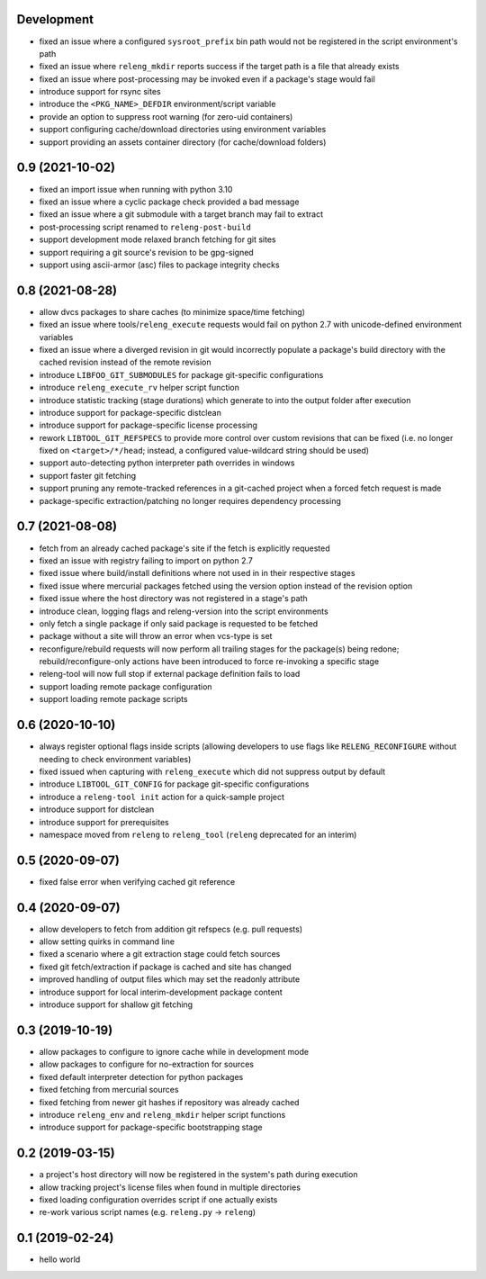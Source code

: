 Development
-----------

- fixed an issue where a configured ``sysroot_prefix`` bin path would not be
  registered in the script environment's path
- fixed an issue where ``releng_mkdir`` reports success if the target path is a
  file that already exists
- fixed an issue where post-processing may be invoked even if a package's stage
  would fail
- introduce support for rsync sites
- introduce the ``<PKG_NAME>_DEFDIR`` environment/script variable
- provide an option to suppress root warning (for zero-uid containers)
- support configuring cache/download directories using environment variables
- support providing an assets container directory (for cache/download folders)

0.9 (2021-10-02)
----------------

- fixed an import issue when running with python 3.10
- fixed an issue where a cyclic package check provided a bad message
- fixed an issue where a git submodule with a target branch may fail to extract
- post-processing script renamed to ``releng-post-build``
- support development mode relaxed branch fetching for git sites
- support requiring a git source's revision to be gpg-signed
- support using ascii-armor (asc) files to package integrity checks

0.8 (2021-08-28)
----------------

- allow dvcs packages to share caches (to minimize space/time fetching)
- fixed an issue where tools/``releng_execute`` requests would fail on python
  2.7 with unicode-defined environment variables
- fixed an issue where a diverged revision in git would incorrectly populate a
  package's build directory with the cached revision instead of the remote
  revision
- introduce ``LIBFOO_GIT_SUBMODULES`` for package git-specific configurations
- introduce ``releng_execute_rv`` helper script function
- introduce statistic tracking (stage durations) which generate to into the
  output folder after execution
- introduce support for package-specific distclean
- introduce support for package-specific license processing
- rework ``LIBTOOL_GIT_REFSPECS`` to provide more control over custom revisions
  that can be fixed (i.e. no longer fixed on ``<target>/*/head``; instead, a
  configured value-wildcard string should be used)
- support auto-detecting python interpreter path overrides in windows
- support faster git fetching
- support pruning any remote-tracked references in a git-cached project when a
  forced fetch request is made
- package-specific extraction/patching no longer requires dependency processing

0.7 (2021-08-08)
----------------

- fetch from an already cached package's site if the fetch is explicitly
  requested
- fixed an issue with registry failing to import on python 2.7
- fixed issue where build/install definitions where not used in in their
  respective stages
- fixed issue where mercurial packages fetched using the version option instead
  of the revision option
- fixed issue where the host directory was not registered in a stage's path
- introduce clean, logging flags and releng-version into the script environments
- only fetch a single package if only said package is requested to be fetched
- package without a site will throw an error when vcs-type is set
- reconfigure/rebuild requests will now perform all trailing stages for the
  package(s) being redone; rebuild/reconfigure-only actions have been introduced
  to force re-invoking a specific stage
- releng-tool will now full stop if external package definition fails to load
- support loading remote package configuration
- support loading remote package scripts

0.6 (2020-10-10)
----------------

- always register optional flags inside scripts (allowing developers to use
  flags like ``RELENG_RECONFIGURE`` without needing to check environment
  variables)
- fixed issued when capturing with ``releng_execute`` which did not suppress
  output by default
- introduce ``LIBTOOL_GIT_CONFIG`` for package git-specific configurations
- introduce a ``releng-tool init`` action for a quick-sample project
- introduce support for distclean
- introduce support for prerequisites
- namespace moved from ``releng`` to ``releng_tool`` (``releng`` deprecated for
  an interim)

0.5 (2020-09-07)
----------------

- fixed false error when verifying cached git reference

0.4 (2020-09-07)
----------------

- allow developers to fetch from addition git refspecs (e.g. pull requests)
- allow setting quirks in command line
- fixed a scenario where a git extraction stage could fetch sources
- fixed git fetch/extraction if package is cached and site has changed
- improved handling of output files which may set the readonly attribute
- introduce support for local interim-development package content
- introduce support for shallow git fetching

0.3 (2019-10-19)
----------------

- allow packages to configure to ignore cache while in development mode
- allow packages to configure for no-extraction for sources
- fixed default interpreter detection for python packages
- fixed fetching from mercurial sources
- fixed fetching from newer git hashes if repository was already cached
- introduce ``releng_env`` and ``releng_mkdir`` helper script functions
- introduce support for package-specific bootstrapping stage

0.2 (2019-03-15)
----------------

- a project's host directory will now be registered in the system's path during
  execution
- allow tracking project's license files when found in multiple directories
- fixed loading configuration overrides script if one actually exists
- re-work various script names (e.g. ``releng.py`` -> ``releng``)

0.1 (2019-02-24)
----------------

- hello world
